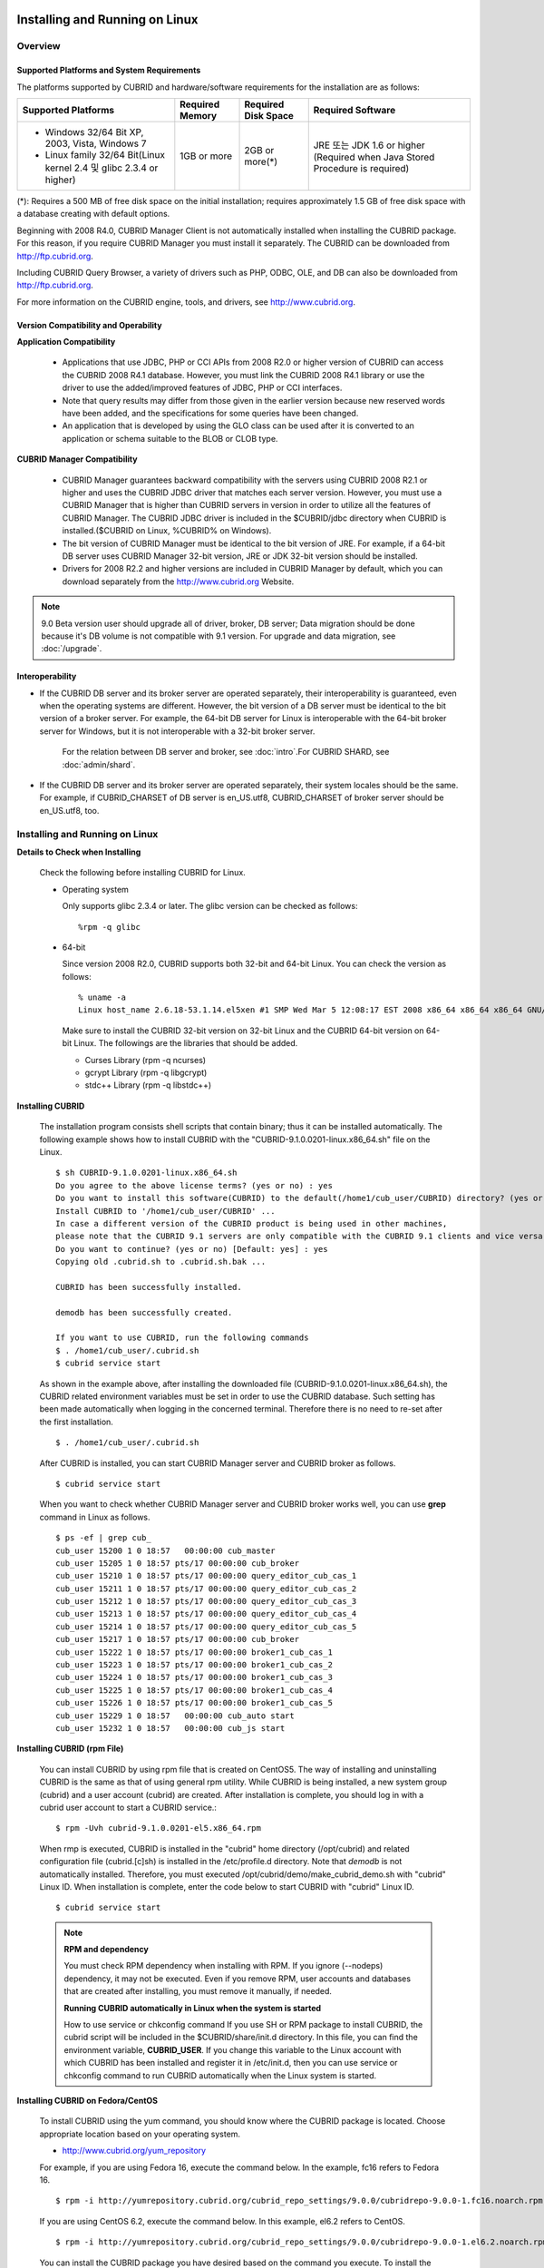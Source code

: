 .. _install-execute:

Installing and Running on Linux
===============================

Overview
--------

Supported Platforms and System Requirements
^^^^^^^^^^^^^^^^^^^^^^^^^^^^^^^^^^^^^^^^^^^

The platforms supported by CUBRID and hardware/software requirements for the installation are as follows:

+---------------------------------------------------------------------+------------------+---------------------+--------------------------------------+
| Supported Platforms                                                 | Required Memory  | Required Disk Space | Required Software                    |
+=====================================================================+==================+=====================+======================================+
| * Windows 32/64 Bit XP, 2003, Vista, Windows 7                      | 1GB or more      | 2GB or more(\*)     | JRE 또는 JDK 1.6 or higher           |
|                                                                     |                  |                     | (Required when Java Stored Procedure |
| * Linux family 32/64 Bit(Linux kernel 2.4 및 glibc 2.3.4 or higher) |                  |                     | is required)                         |
+---------------------------------------------------------------------+------------------+---------------------+--------------------------------------+

(\*): Requires a 500 MB of free disk space on the initial installation; requires approximately 1.5 GB of free disk space with a database creating with default options.

Beginning with 2008 R4.0, CUBRID Manager Client is not automatically installed when installing the CUBRID package. For this reason, if you require CUBRID Manager you must install it separately. The CUBRID can be downloaded from http://ftp.cubrid.org.

Including CUBRID Query Browser, a variety of drivers such as PHP, ODBC, OLE, and DB can also be downloaded from http://ftp.cubrid.org.

For more information on the CUBRID engine, tools, and drivers, see http://www.cubrid.org.


Version Compatibility and Operability
^^^^^^^^^^^^^^^^^^^^^^^^^^^^^^^^^^^^^

**Application Compatibility**

    * Applications that use JDBC, PHP or CCI APIs from 2008 R2.0 or higher version of CUBRID can access the CUBRID 2008 R4.1 database. However, you must link the CUBRID 2008 R4.1 library or use the driver to use the added/improved features of JDBC, PHP or CCI interfaces.

    * Note that query results may differ from those given in the earlier version because new reserved words have been added, and the specifications for some queries have been changed.

    * An application that is developed by using the GLO class can be used after it is converted to an application or schema suitable to the BLOB or CLOB type.

**CUBRID Manager Compatibility**

    * CUBRID Manager guarantees backward compatibility with the servers using CUBRID 2008 R2.1 or higher and uses the CUBRID JDBC driver that matches each server version. However, you must use a CUBRID Manager that is higher than CUBRID servers in version in order to utilize all the features of CUBRID Manager. The CUBRID JDBC driver is included in the $CUBRID/jdbc directory when CUBRID is installed.($CUBRID on Linux, %CUBRID% on Windows).

    * The bit version of CUBRID Manager must be identical to the bit version of JRE. For example, if a 64-bit DB server uses CUBRID Manager 32-bit version, JRE or JDK 32-bit version should be installed.

    * Drivers for 2008 R2.2 and higher versions are included in CUBRID Manager by default, which you can download separately from the http://www.cubrid.org Website.

.. note:: 9.0 Beta version user should upgrade all of driver, broker, DB server; Data migration should be done because it's DB volume is not compatible with 9.1 version.
    For upgrade and data migration, see :doc:`/upgrade`.

Interoperability
^^^^^^^^^^^^^^^^

* If the CUBRID DB server and its broker server are operated separately, their interoperability is guaranteed, even when the operating systems are different. However, the bit version of a DB server must be identical to the bit version of a broker server. For example, the 64-bit DB server for Linux is interoperable with the 64-bit broker server for Windows, but it is not interoperable with a 32-bit broker server.

    For the relation between DB server and broker, see :doc:`intro`.For CUBRID SHARD, see :doc:`admin/shard`.

* If the CUBRID DB server and its broker server are operated separately, their system locales should be the same. For example, if CUBRID_CHARSET of DB server is en_US.utf8, CUBRID_CHARSET of broker server should be en_US.utf8, too.

Installing and Running on Linux
-------------------------------

**Details to Check when Installing**

    Check the following before installing CUBRID for Linux.

    * Operating system 

      Only supports glibc 2.3.4 or later.
      The glibc version can be checked as follows: ::
      
        %rpm -q glibc

    * 64-bit

      Since version 2008 R2.0, CUBRID supports both 32-bit and 64-bit Linux. You can check the version as follows: ::
      
        % uname -a
        Linux host_name 2.6.18-53.1.14.el5xen #1 SMP Wed Mar 5 12:08:17 EST 2008 x86_64 x86_64 x86_64 GNU/Linux

      Make sure to install the CUBRID 32-bit version on 32-bit Linux and the CUBRID 64-bit version on 64-bit Linux. The followings are the libraries that should be added.

      * Curses Library (rpm -q ncurses)
      * gcrypt Library (rpm -q libgcrypt)
      * stdc++ Library (rpm -q libstdc++)
  
**Installing CUBRID**

    The installation program consists shell scripts that contain binary; thus it can be installed automatically. The following example shows how to install CUBRID with the "CUBRID-9.1.0.0201-linux.x86_64.sh" file on the Linux. ::

        $ sh CUBRID-9.1.0.0201-linux.x86_64.sh
        Do you agree to the above license terms? (yes or no) : yes
        Do you want to install this software(CUBRID) to the default(/home1/cub_user/CUBRID) directory? (yes or no) [Default: yes] : yes
        Install CUBRID to '/home1/cub_user/CUBRID' ...
        In case a different version of the CUBRID product is being used in other machines, 
        please note that the CUBRID 9.1 servers are only compatible with the CUBRID 9.1 clients and vice versa.
        Do you want to continue? (yes or no) [Default: yes] : yes
        Copying old .cubrid.sh to .cubrid.sh.bak ...

        CUBRID has been successfully installed.

        demodb has been successfully created.

        If you want to use CUBRID, run the following commands
        $ . /home1/cub_user/.cubrid.sh
        $ cubrid service start

    As shown in the example above, after installing the downloaded file (CUBRID-9.1.0.0201-linux.x86_64.sh), the CUBRID related environment variables must be set in order to use the CUBRID database. Such setting has been made automatically when logging in the concerned terminal. Therefore there is no need to re-set after the first installation. ::

        $ . /home1/cub_user/.cubrid.sh

    After CUBRID is installed, you can start CUBRID Manager server and CUBRID broker as follows. ::

        $ cubrid service start

    When you want to check whether CUBRID Manager server and CUBRID broker works well, you can use **grep** command in Linux as follows. ::

        $ ps -ef | grep cub_
        cub_user 15200 1 0 18:57   00:00:00 cub_master
        cub_user 15205 1 0 18:57 pts/17 00:00:00 cub_broker
        cub_user 15210 1 0 18:57 pts/17 00:00:00 query_editor_cub_cas_1
        cub_user 15211 1 0 18:57 pts/17 00:00:00 query_editor_cub_cas_2
        cub_user 15212 1 0 18:57 pts/17 00:00:00 query_editor_cub_cas_3
        cub_user 15213 1 0 18:57 pts/17 00:00:00 query_editor_cub_cas_4
        cub_user 15214 1 0 18:57 pts/17 00:00:00 query_editor_cub_cas_5
        cub_user 15217 1 0 18:57 pts/17 00:00:00 cub_broker
        cub_user 15222 1 0 18:57 pts/17 00:00:00 broker1_cub_cas_1
        cub_user 15223 1 0 18:57 pts/17 00:00:00 broker1_cub_cas_2
        cub_user 15224 1 0 18:57 pts/17 00:00:00 broker1_cub_cas_3
        cub_user 15225 1 0 18:57 pts/17 00:00:00 broker1_cub_cas_4
        cub_user 15226 1 0 18:57 pts/17 00:00:00 broker1_cub_cas_5
        cub_user 15229 1 0 18:57   00:00:00 cub_auto start
        cub_user 15232 1 0 18:57   00:00:00 cub_js start

**Installing CUBRID (rpm File)**

    You can install CUBRID by using rpm file that is created on CentOS5. The way of installing and uninstalling CUBRID is the same as that of using general rpm utility. While CUBRID is being installed, a new system group (cubrid) and a user account (cubrid) are created. After installation is complete, you should log in with a cubrid user account to start a CUBRID service.::

        $ rpm -Uvh cubrid-9.1.0.0201-el5.x86_64.rpm

    When rmp is executed, CUBRID is installed in the "cubrid" home directory (/opt/cubrid) and related configuration file (cubrid.[c]sh) is installed in the /etc/profile.d directory. Note that *demodb* is not automatically installed. Therefore, you must executed /opt/cubrid/demo/make_cubrid_demo.sh with "cubrid" Linux ID. When installation is complete, enter the code below to start CUBRID with "cubrid" Linux ID. ::

        $ cubrid service start

    .. note:: \

        **RPM and dependency**
        
        You must check RPM dependency when installing with RPM. If you ignore (--nodeps) dependency, it may not be executed. Even if you remove RPM, user accounts and databases that are created after installing, you must remove it manually, if needed.
        
        **Running CUBRID automatically in Linux when the system is started**
        
        How to use service or chkconfig command If you use SH or RPM package to install CUBRID, the cubrid script will be included in the $CUBRID/share/init.d directory. In this file, you can find the environment variable, **CUBRID_USER**. If you change this variable to the Linux account with which CUBRID has been installed and register it in /etc/init.d, then you can use service or chkconfig command to run CUBRID automatically when the Linux system is started.
    
**Installing CUBRID on Fedora/CentOS**

    To install CUBRID using the yum command, you should know where the CUBRID package is located. Choose appropriate location based on your operating system.

    *   `http://www.cubrid.org/yum_repository <http://www.cubrid.org/yum_repository>`_

    For example, if you are using Fedora 16, execute the command below. In the example, fc16 refers to Fedora 16. ::

        $ rpm -i http://yumrepository.cubrid.org/cubrid_repo_settings/9.0.0/cubridrepo-9.0.0-1.fc16.noarch.rpm

    If you are using CentOS 6.2, execute the command below. In this example, el6.2 refers to CentOS. ::

        $ rpm -i http://yumrepository.cubrid.org/cubrid_repo_settings/9.0.0/cubridrepo-9.0.0-1.el6.2.noarch.rpm

    You can install the CUBRID package you have desired based on the command you execute. To install the latest version, execute the command below. ::

        $ yum install cubrid

    To install the earlier version, you should include version information in the command. ::

        $ yum install cubrid-8.4.3

    After installation is complete, configure environment variables including installation path of CUBRID and then apply them to system.

**Installing CUBRID on Ubuntu**

    To install CUBRID using the apt-get command on Ubuntu, add the CUBRID storage first and then update the apt index. ::

        $ sudo add-apt-repository ppa:cubrid/cubrid
        $ sudo apt-get update

    To install the latest version, execute the command below. ::

        $ sudo apt-get install cubrid

    To install the earlier version, you should include version information in the command. ::

        $ sudo apt-get install cubrid-8.4.3

    After installation is complete, configure environment variables including installation path of CUBRID and then apply them to system.

**Upgrading CUBRID**

    When you specify an installation directory where the previous version of CUBRID is already installed, a message which asks to overwrite files in the directory will appear. Entering **no** will stop the installation. ::

        Directory '/home1/cub_user/CUBRID' exist!
        If a CUBRID service is running on this directory, it may be terminated abnormally.
        And if you don't have right access permission on this directory(subdirectories or files), install operation will be failed.
        Overwrite anyway? (yes or no) [Default: no] : yes

    Choose whether to overwrite the existing configuration files during the CUBRID installation. Entering **yes** will overwrite and back up them as extension .bak files. ::

        The configuration file (.conf or .pass) already exists. Do you want to overwrite it? (yes or no) : yes

    For more information on upgrading a database from a previous version to a new version, see :doc:`upgrade`.

**Configuring Environment**

    You can modify the environment such as service ports etc. edit the parameters of a configuration file located in the **$CUBRID/conf** directory. See :ref:`Installin-and-Running-on-Windows` for more information.

**Installing CUBRID Interfaces**

    You can see the latest information on interface modules such as CCI, JDBC, PHP, ODBC, OLE DB, ADO.NET, Ruby, Python and Node.js and install them by downloading files from `http://www.cubrid.org/wiki_apis <http://www.cubrid.org/wiki_apis>`_ .

    A simple description on each driver can be found on :doc:`/api/index`.

**Installing CUBRID Tools**

    You can see the latest information on tools such as CUBRID Manager and CUBRID Query Browser and install them by downloading files from `http://www.cubrid.org/wiki_tools <http://www.cubrid.org/wiki_tools>`_ .

    CUBRID Web Manager is started when the CUBRID is installed, and you can see this by accessing to https://localhost:8282/ .

.. _Installin-and-Running-on-Windows:

Installing and Running on Windows
---------------------------------

**Details to Check when Install**

    You should check belows before installing CUBRID for Windows.
    
    * 64-bit

      Since version 2008 R2.0, CUBRID supports both 32-bit and 64-bit Windows. You can check the version by selecting [My Computer] > [System Properties]. Make sure to install the CUBRID 32-bit version on 32-bit Windows and the CUBRID 64-bit version on 64-bit Windows.

    If you want to install CUBRID on Windows Vista or higher, execute the installation file with administrative privileges.

    * On the popup menu after clicking right mouse button on the CUBRID installation file, choose [Execute as an administrator (A)].

**Installation Process**
    
    **Step 1: Specifying the directory to install**
    
    **Step 2: Selecting Setup Type**

        *   **Server and Driver Installation** : CUBRID Server, CSQL (a command line tool), interface drivers (OLE DB Provider, ODBC, JDBC, C API) are all installed.

        *   **Driver Installation** : Only the interface drivers (OLE DB Provider, ODBC, JDBC, C API) are  installed. You can select this type of installation if development or operation is performed by remote connection to the computer in which the CUBRID database server is installed.

    **Step 3: Creating a sample database**
        
        To craete a sample database, it requires 300MB disk space. 
    
    **Step 4: Completing the installation**
    
        CUBRID Service Tray appears on the right bottom.

    .. note:: 
    
        CUBRID Service is automatically started when the system is rebooted. If you want to stop the  when the system is rebooted, change the "Start parameters" of "CUBRIDService" as "Stop"; "Control Panel > Adminstrative Tools > Services" and double-clicking "CUBRIDService", then pop-up window will be shown.

**Upgrading CUBRID**

    To install a new version of CUBRID in an environment in which a previous version has already been installed, select [CUBRID Service Tray] > [Exit] from the menu to stop currently running services, and then remove the previous version of CUBRID. Note that when you are prompted with "Do you want to delete all the existing version of databases and the configuration files?" you must select "No" to protect the existing databases.

    For more information on upgrading a database from a previous version to a new version, see :doc:`upgrade`.

    .. _Configuring-Environment-on-Windows:

**Configuring Environment**

    You can change configuration such as service ports to meet the user environment by changing the parameter values of following files which are located in the **%CUBRID%\\conf** directory. If a firewall has been configured, the ports used in CUBRID need to be opened.

    * **cm.conf**

      A configuration file for CUBRID Manager. The port that the Manager server process uses is called  **cm_port**and its default value is **8001** . Two ports are used and the port number is determined by the **cm_port** parameter. If 8001 is specified, 8001 and 8002 (configured number plus 1) ports will be used. For details, see `CUBRID Manager Manual <http://www.cubrid.org/wiki_tools/entry/cubrid-manager-manual>`_ .

    * **cm_httpd.conf**
     
      A configuration file for CUBRID Web Manager. **listen** is the port to be used in the web manager server process, and it's default value is **8282**. For more details, see `CUBRID Web Manager Manual <http://www.cubrid.org/wiki_tools/entry/cubrid-web-manager-manual>`_ .

    * **cubrid.conf**

      A configuration file for server. You can use it to configure the following values: database memory, the number threads based on the number of concurrent users, communication port between broker and server, etc.  The port that a master process uses is called cubrid_port_id and its default value is 1523. For details, see :ref:`cubrid-conf-default-parameters`.

    * **cubrid_broker.conf**

      A configuration file for broker. You can use it to configure the following values: broker port, the number of application servers (CAS), SQL LOG, etc. The port that a broker uses is called **BROKER_PORT**. A port you see in the drivers such as JDBC is its corresponding broker's port. **APPL_SERVER_PORT** is a port that a broker application server (CAS) uses and it is added only in Windows. The default value is  **BROKER_PORT** +1. The number of ports used is the same as the number of CAS, starting from the specified port's number plus 1. For details, see :ref:`parameter-by-broker`.

      For example, if the value of **APPL_SERVER_PORT** is 35000 and the maximum number of CASs by **MAX_NUM_APPL_SERVER** is 50, then listening ports on CASs are 35000, 35001, ..., 35049.
      For more details, see :ref:`parameter-by-broker`. 
      
      The **CCI_DEFAULT_AUTOCOMMIT** broker parameter is supported since 2008 R4.0. The default value in the version is **OFF** and it is later changed to **ON** .  Therefore, users who have upgraded from 2008 R4.0 to 2008 R4.1 or later versions should change this value to **OFF** or configure the auto-commit mode to **OFF** .

**Installing CUBRID Interfaces**

    You can see the latest information on interface modules such as JDBC, PHP, ODBC, and OLE DB and install them by downloading files from `http://www.cubrid.org/wiki_apis <http://www.cubrid.org/wiki_apis>`_ .

    A simple description on each driver can be found on :doc:`/api/index`.

**Installing CUBRID Tools**

    You can see the latest information on tools such as CUBRID Manager and CUBRID Query Browser and install them by downloading files from `http://www.cubrid.org/wiki_tools <http://www.cubrid.org/wiki_tools>`_ .
    
    CUBRID Web Manager is started when the CUBRID is installed, and you can see this by accessing to `https://localhost:8282/ <https://localhost:8282/>`_.

[번역]

.. _connect-to-cubrid-server:

CUBRID 서버에 연결하기
======================

포트가 개방되어 있지 않은 환경에서 사용하는 경우, CUBRID가 사용하는 포트들을 개방해야 한다.

다음은 CUBRID가 사용하는 포트에 대해 하나의 표로 정리한 것이다. 각 포트는 상대방의 접속을 대기하는 listener 쪽에서 개방되어야 한다.

Linux 방화벽에서 특정 프로세스에 대한 포트를 개방하려면 해당 방화벽 프로그램의 설명을 따른다.

Windows에서 임의의 가용 포트를 사용하는 경우는 어떤 포트를 개방할 지 알 수 없으므로  Windows 메뉴의 "제어판" 검색창에서  "방화벽"을 입력한 후, "Windows 방화벽 > Windows 방화벽을 통해 프로그램 또는 기능 허용"에서 포트 개방을 원하는 프로그램을 추가한다. 
=>
Windows에서 임의의 가용 포트를 사용하는 경우는 어떤 포트를 개방할 지 알 수 없으므로, type firewall in the search box of "Control Panel", click "Windows Firewall > Allow a program through Windows Firewall" and select the check box next to the program you want to allow, and then click OK.

Windows에서 특정 포트를 지정하기 번거로운 경우에도 이 방법을 사용할 수 있다. 일반적으로 Windows 방화벽에서 특정 프로그램을 지정하지 않고 포트를 여는 것보다 허용되는 프로그램 목록에 프로그램을 추가하는 것이 보다 안전하므로 이 방식을 권장한다.

    * cub_broker에 대한 모든 포트를 개방하려면 "%CUBRID%\\bin\\cub_broker.exe"를 추가한다.
    * CAS에 대한 모든 포트를 개방하려면 "%CUBRID%\\bin\\cub_cas.exe"를 추가한다.
    * cub_master에 대한 모든 포트를 개방하려면 "%CUBRID%\\bin\\cub_master.exe"를 추가한다.
    * cub_server에 대한 모든 포트를 개방하려면 "%CUBRID%\\bin\\cub_server.exe"를 추가한다.
    * CUBRID Manager에 대한 모든 포트를 개방하려면 "%CUBRID%\\bin\\cub_cmserver.exe"를 추가한다.
    * CUBRID Web Manager에 대한 모든 포트를 개방하려면 "%CUBRID%\\bin\\cub_cmhttpd.exe"를 추가한다.
    
브로커 장비 또는 DB 서버 장비에서 Linux용 CUBRID를 사용한다면 Linux 포트가 모두 개방되어 있어야 한다.
브로커 장비 또는 DB 서버 장비에서 Windows용 CUBRID를 사용한다면 Windows 포트가 모두 개방되어 있거나, 관련 프로세스들이 모두 Windows 방화벽에서 허용되는 목록에 추가되어 있어야 한다.
     
    +---------------+--------------+---------------+----------------+-----------------------------------------------------+--------------------------+--------------+
    | 구분          | listener     | requester     | Linux 포트     | Windows 포트                                        | 방화벽 포트 설정         | 설명         |
    +===============+==============+===============+================+=====================================================+==========================+==============+
    | 기본 사용     | cub_broker   | application   | BROKER_PORT    | BROKER_PORT                                         | 개방(open)               | 일회성 연결  |
    |               +--------------+---------------+----------------+-----------------------------------------------------+--------------------------+--------------+
    |               | CAS          | application   | BROKER_PORT    | APPL_SERVER_PORT ~ (APP_SERVER_PORT + CAS 개수 - 1) | 개방                     | 연결 유지    |
    |               +--------------+---------------+----------------+-----------------------------------------------------+--------------------------+--------------+
    |               | cub_master   | CAS           | cubrid_port_id | cubrid_port_id                                      | 개방                     | 일회성 연결  |
    |               +--------------+---------------+----------------+-----------------------------------------------------+--------------------------+--------------+
    |               | cub_server   | CAS           | cubrid_port_id | 임의의 가용 포트                                    | Linux: 개방              | 연결 유지    |
    |               |              |               |                |                                                     |                          |              |
    |               |              |               |                |                                                     | Windows: 프로그램        |              |
    |               +--------------+---------------+----------------+-----------------------------------------------------+--------------------------+--------------+
    |               | 클라이언트   | cub_server    | ECHO(7)        | ECHO(7)                                             | 개방                     | 주기적 연결  |
    |               | 장비(*)      |               |                |                                                     |                          |              |
    |               +--------------+---------------+----------------+-----------------------------------------------------+--------------------------+--------------+
    |               | 서버         | CAS, CSQL     | ECHO(7)        | ECHO(7)                                             | 개방                     | 주기적 연결  |
    |               | 장비(**)     |               |                |                                                     |                          |              |
    +---------------+--------------+---------------+----------------+-----------------------------------------------------+--------------------------+--------------+
    | HA 사용       | cub_broker   | application   | BROKER_PORT    | 미지원                                              | 개방                     | 일회성 연결  |
    |               +--------------+---------------+----------------+-----------------------------------------------------+--------------------------+--------------+
    |               | CAS          | application   | BROKER_PORT    | 미지원                                              | 개방                     | 연결 유지    |
    |               +--------------+---------------+----------------+-----------------------------------------------------+--------------------------+--------------+
    |               | cub_master   | CAS           | cubrid_port_id | 미지원                                              | 개방                     | 일회성 연결  |
    |               +--------------+---------------+----------------+-----------------------------------------------------+--------------------------+--------------+
    |               | cub_master   | cub_master    | ha_port_id     | 미지원                                              | 개방                     | 주기적 연결, |
    |               |              |               |                |                                                     |                          | heartbeat    |
    |               | (slave)      | (master)      |                |                                                     |                          | 확인         |
    |               +--------------+---------------+----------------+-----------------------------------------------------+--------------------------+--------------+
    |               | cub_master   | cub_master    | ha_port_id     | 미지원                                              | 개방                     | 주기적 연결, |
    |               |              |               |                |                                                     |                          | heartbeat    |
    |               | (master)     | (slave)       |                |                                                     |                          | 확인         |
    |               +--------------+---------------+----------------+-----------------------------------------------------+--------------------------+--------------+
    |               | cub_server   | CAS           | cubrid_port_id | 미지원                                              | 개방                     | 연결 유지    |
    |               +--------------+---------------+----------------+-----------------------------------------------------+--------------------------+--------------+
    |               | 클라이언트   | cub_server    | ECHO(7)        | 미지원                                              | 개방                     | 주기적 연결  |
    |               | 장비(*)      |               |                |                                                     |                          |              |
    |               +--------------+---------------+----------------+-----------------------------------------------------+--------------------------+--------------+
    |               | 서버         | CAS, CSQL,    | ECHO(7)        | 미지원                                              | 개방                     | 주기적 연결  |
    |               | 장비(**)     | copylogdb,    |                |                                                     |                          |              |
    |               |              | applylogdb    |                |                                                     |                          |              |
    +---------------+--------------+---------------+----------------+-----------------------------------------------------+--------------------------+--------------+
    | SHARD 사용    | shard_broker | application   | BROKER_PORT    | BROKER_PORT                                         | 개방                     | 일회성 연결  |
    |               +--------------+---------------+----------------+-----------------------------------------------------+--------------------------+--------------+
    |               | shard_proxy  | application   | BROKER_PORT    | BROKER_PORT + 1 ~ (BROKER_PORT + MAX_NUM_PROXY)     | 개방                     | 연결 유지    |
    |               +--------------+---------------+----------------+-----------------------------------------------------+--------------------------+--------------+
    |               | shard_proxy  | shard CAS     | 없음           | (BROKER_PORT + MAX_NUM_PROXY + 1) ~                 | 불필요                   | 연결 유지    |
    |               |              |               |                | (BROKER_PORT + MAX_NUM_PROXY * 2)                   |                          |              |
    |               +--------------+---------------+----------------+-----------------------------------------------------+--------------------------+--------------+
    |               | cub_master   | shard CAS     | cubrid_port_id | cubrid_port_id                                      | 개방                     | 일회성 연결  |
    |               +--------------+---------------+----------------+-----------------------------------------------------+--------------------------+--------------+
    |               | cub_server   | shard CAS     | cubrid_port_id | 임의의 가용 포트                                    | Linux: 개방              | 연결 유지    |
    |               |              |               |                |                                                     |                          |              |
    |               |              |               |                |                                                     | Windows: 프로그램        |              |
    |               +--------------+---------------+----------------+-----------------------------------------------------+--------------------------+--------------+
    |               | 클라이언트   | cub_server    | ECHO(7)        | ECHO(7)                                             | 개방                     | 주기적 연결  |
    |               | 장비(**)     |               |                |                                                     |                          |              |
    |               +--------------+---------------+----------------+-----------------------------------------------------+--------------------------+--------------+
    |               | 서버         | CAS, CSQL     | ECHO(7)        | ECHO(7)                                             | 개방                     | 주기적 연결  |
    |               | 장비(\*\*\*) |               |                |                                                     |                          |              |
    +---------------+--------------+---------------+----------------+-----------------------------------------------------+--------------------------+--------------+
    | Manager,      | Manager      | application   | 8001, 8002     | 8001, 8002                                          | 개방                     |              |
    |               | 서버         |               |                |                                                     |                          |              |
    | Web Manager   +--------------+---------------+----------------+-----------------------------------------------------+--------------------------+--------------+
    | 사용          | Web Manager  | application   | 8282           | 8282                                                | 개방                     |              |
    |               | 서버         |               |                |                                                     |                          |              |
    +---------------+--------------+---------------+----------------+-----------------------------------------------------+--------------------------+--------------+
    
각 구분 별 상세 설명은 아래와 같다.

**1. CUBRID 기본 사용 포트**

    접속 요청을 기다리는(listening) 프로세스 들을 기준으로 각 OS 별로 필요한 포트를 정리하면 다음과 같으며, 각 포트는 listener 쪽에서 개방되어야 한다.
    
    +------------+---------------+----------------+-----------------------------------------------------+--------------------------+--------------+
    | listener   | requester     | Linux port     | Windows port                                        | 방화벽 포트 설정         | 설명         |
    +============+===============+================+=====================================================+==========================+==============+
    | cub_broker | application   | BROKER_PORT    | BROKER_PORT                                         | 개방(open)               | 일회성 연결  |
    +------------+---------------+----------------+-----------------------------------------------------+--------------------------+--------------+
    | CAS        | application   | BROKER_PORT    | APPL_SERVER_PORT ~ (APP_SERVER_PORT + CAS 개수 - 1) | 개방                     | 연결 유지    |
    +------------+---------------+----------------+-----------------------------------------------------+--------------------------+--------------+
    | cub_master | CAS           | cubrid_port_id | cubrid_port_id                                      | 개방                     | 일회성 연결  |
    +------------+---------------+----------------+-----------------------------------------------------+--------------------------+--------------+
    | cub_server | CAS           | cubrid_port_id | 임의의 가용 포트                                    | Linux: 개방              | 연결 유지    |
    |            |               |                |                                                     |                          |              |
    |            |               |                |                                                     | Windows: 프로그램        |              |
    +------------+---------------+----------------+-----------------------------------------------------+--------------------------+--------------+
    | 클라이언트 | cub_server    | ECHO(7)        | ECHO(7)                                             | 개방                     | 주기적 연결  |
    | 장비(*)    |               |                |                                                     |                          |              |
    +------------+---------------+----------------+-----------------------------------------------------+--------------------------+--------------+
    | 서버       | CAS, CSQL     | ECHO(7)        | ECHO(7)                                             | 개방                     | 주기적 연결  |
    | 장비(**)   |               |                |                                                     |                          |              |
    +------------+---------------+----------------+-----------------------------------------------------+--------------------------+--------------+
        
        (*): CAS 또는 CSQL 프로세스가 존재하는 장비
        
        (**): cub_server가 존재하는 장비
        
    .. note:: Windows에서는 CAS가 cub_server에 접근할 때 사용할 포트를 임의로 정하므로 개방할 포트를 정할 수 없다. 따라서 "Windows 방화벽"에서 "허용되는 프로그램"을 설정해야 한다.
        
    서버 프로세스(cub_server)와 이에 접속하는 클라이언트 프로세스들(CAS, CSQL) 사이에서 상대 노드가 정상 동작하는지 ECHO(7) 포트를 통해 서로 확인하므로, 방화벽 존재 시 ECHO(7) 포트를 개방해야 한다. ECHO 포트를 서버와 클라이언트 양쪽 다 개방할 수 없는 상황이라면 cubrid.conf의 **check_peer_alive** 파라미터 값을 none으로 설정한다.

    다음은 각 프로세스 간 연결 관계를 나타낸 것이다.
    
    ::
    
         application - cub_broker
                     -> CAS  -  cub_master
                             -> cub_server

    * application: 응용 프로세스
    * cub_broker: 브로커 서버 프로세스. application이 연결할 CAS를 선택하는 역할을 수행.
    * CAS: 브로커 응용 서버 프로세스. application과 cub_server를 중계.
    * cub_master: 마스터 프로세스. CAS가 연결할 cub_server를 선택하는 역할을 수행.
    * cub_server: DB 서버 프로세스
        
    프로세스 간 관계 기호 및 의미는 다음과 같다.
    
        * \- 기호: 최초 한 번만 연결됨을 나타낸다.
        * ->, <- 기호: 연결이 유지됨을 나타내며, -> 의 오른쪽 또는 <-의 왼쪽이 화살을 받는 쪽이다. 화살을 받는 쪽이 처음에 상대 프로세스의 접속을 기다리는(listening) 쪽을 나타낸다.
        * (master): HA 구성에서 master 노드를 나타낸다.
        * (slave): HA 구성에서 slave 노드를 나타낸다.

    다음은 응용 프로그램과 DB 사이의 연결 과정을 순서대로 나열한 것이다.
    
    #. application이 cubrid_broker.conf에 설정된 브로커 포트(BROKER_PORT)를 통해 cub_broker와 연결을 시도한다.
    #. cub_broker는 연결 가능한 CAS를 선택한다.
    #. application과 CAS가 연결된다. 
    
        Linux에서는 application이 유닉스 도메인 소켓을 통해 CAS와 연결되므로 BROKER_PORT를 사용한다. Windows에서는 유닉스 도메인 소켓을 사용할 수 없으므로 각 CAS마다 cubrid_broker.conf에 설정된 APPL_SERVER_PORT 값을 기준으로 CAS ID를 더한 포트를 통해 연결된다. APPL_SERVER_PORT의 값이 설정되지 않으면 첫번째 CAS와 연결하는 포트 값은 BROKER_PORT + 1이 된다.
    
        예를 들어 Windows에서 BROKER_PORT가 33000이고 APPL_SERVER_PORT 가 설정되지 않았으면 application과 CAS 사이에 사용하는 포트는 다음과 같다.
        
            * application이 CAS(1)과 접속하는 포트 : 33001
            * application이 CAS(2)와 접속하는 포트 : 33002
            * application이 CAS(3)와 접속하는 포트 : 33003
                    
    #. CAS는 cubrid.conf에 설정된 cubrid_port_id 포트를 통해 cub_master에게 cub_server로의 연결을 요청한다.
    #. CAS와 cub_server가 연결된다. 
    
        Linux에서는 CAS가 유닉스 도메인 소켓을 통해 cub_server와 연결되므로 cubrid_port_id 포트를 사용한다. Windows에서는 유닉스 도메인 소켓을 사용할 수 없으므로 임의의 가용 포트를 통해 cub_server와 연결된다. Windows에서 DB server를 운용한다면 브로커 장비와 DB 서버 장비 사이에서는 임의의 가용 포트를 사용하므로, 두 장비 사이에서 방화벽이 해당 프로세스에 대한 포트를 막게 되면 정상 동작을 보장할 수 없게 된다는 점에 주의한다.
      
    #. 이후 CAS는 application이 종료되어도 CAS가 재시작되지 않는 한 cub_server와 연결을 유지한다.
    
    
**2. CUBRID HA 사용 포트**

    CUBRID HA는 Linux 환경에서만 지원한다.

    접속 요청을 기다리는(listening) 프로세스 들을 기준으로 각 OS 별로 필요한 포트를 정리하면 다음과 같으며, 각 포트는 listener 쪽에서 개방되어야 한다.

    +------------+---------------+----------------+--------------------------+--------------+
    | listener   | requester     | Linux port     | 방화벽 포트 설정         | 설명         |
    +============+===============+================+==========================+==============+
    | cub_broker | application   | BROKER_PORT    | 개방(open)               | 일회성 연결  |
    +------------+---------------+----------------+--------------------------+--------------+
    | CAS        | application   | BROKER_PORT    | 개방                     | 연결 유지    |
    +------------+---------------+----------------+--------------------------+--------------+
    | cub_master | CAS           | cubrid_port_id | 개방                     | 일회성 연결  |
    +------------+---------------+----------------+--------------------------+--------------+
    | cub_master | cub_master    | ha_port_id     | 개방                     | 주기적 연결, |
    |            |               |                |                          | heartbeat    |
    | (slave)    | (master)      |                |                          | 확인         |
    +------------+---------------+----------------+--------------------------+--------------+
    | cub_master | cub_master    | ha_port_id     | 개방                     | 주기적 연결, |
    |            |               |                |                          | heartbeat    |
    | (master)   | (slave)       |                |                          | 확인         |
    +------------+---------------+----------------+--------------------------+--------------+
    | cub_server | CAS           | cubrid_port_id | 개방                     | 연결 유지    |
    +------------+---------------+----------------+--------------------------+--------------+
    | 클라이언트 | cub_server    | ECHO(7)        | 개방                     | 주기적 연결  |
    | 장비(*)    |               |                |                          |              |
    +------------+---------------+----------------+--------------------------+--------------+
    | 서버       | CAS, CSQL,    | ECHO(7)        | 개방                     | 주기적 연결  |
    | 장비(**)   | copylogdb,    |                |                          |              |
    |            | applylogdb    |                |                          |              |
    +------------+---------------+----------------+--------------------------+--------------+
        
        (*): CAS, CSQL, copplogdb, 또는 applylogdb 프로세스가 존재하는 장비
        
        (**): cub_server가 존재하는 장비
    
    서버 프로세스(cub_server)와 이에 접속하는 클라이언트 프로세스들(CAS, CSQL, copylogdb, applylogdb 등) 사이에서 상대 노드가 정상 동작하는지 ECHO(7) 포트를 통해 서로 확인하므로, 방화벽 존재 시 ECHO(7) 포트를 개방해야 한다. ECHO 포트를 서버와 클라이언트 양쪽 다 개방할 수 없는 상황이라면 cubrid.conf의 **check_peer_alive** 파라미터 값을 none으로 설정한다.
    
    이외에도 ECHO(7) 포트의 개방이 필요하다. ECHO 포트 개방과 관련된 설명은 "1. CUBRID 기본 사용 포트"를 참고한다.

    다음은 각 프로세스 간 연결 관계를 나타낸 것이다.
    
    ::
    
        application - cub_broker
                    -> CAS  -  cub_master(master) <-> cub_master(slave)
                            -> cub_server(master)     cub_server(slave) <- applylogdb(slave)
                                                  <----------------------- copylogdb(slave)
                                                  
    * cub_master(master): CUBRID HA 구성에서 master 노드에 있는 마스터 프로세스. 상대 노드가 살아있는지 확인하는 역할을 수행.
    * cub_master(slave): CUBRID HA 구성에서 slave 노드에 있는 마스터 프로세스. 상대 노드가 살아있는지 확인하는 역할을 수행.
    * copylogdb(slave): CUBRID HA 구성에서 slave 노드에 있는 복제 로그 복사 프로세스
    * applylogdb(slave): CUBRID HA 구성에서 slave 노드에 있는 복제 로그 반영 프로세스
    
    master 노드에서 slave 노드로의 복제 과정 파악이 용이하게 하기 위해 위에서 master 노드의 applylogdb, copylogdb와 slave 노드의 CAS는 생략했다.
    
    프로세스 간 관계 기호 및 의미는 다음과 같다.
    
        * \- 기호: 최초 한 번만 연결됨을 나타낸다.
        * ->, <- 기호: 연결이 유지됨을 나타내며, -> 의 오른쪽 또는 <-의 왼쪽이 화살을 받는 쪽이다. 화살을 받는 쪽이 처음에 상대 프로세스의 접속을 기다리는(listening) 쪽을 나타낸다.
        * (master): HA 구성에서 master 노드를 나타낸다.
        * (slave): HA 구성에서 slave 노드를 나타낸다.
        
    응용 프로그램과 DB 사이의 연결 과정은 1. CUBRID 기본 사용 포트와 동일하다. 여기에서는 CUBRID HA에 의해 1:1로 master DB와 slave DB를 구성할 때 master 노드와 slave 노드 사이의 연결 과정에 대해서만 설명한다.
    
    #. cub_master(master)와 cub_master(slave) 사이에는 cubrid_ha.conf에 설정된 ha_port_id를 사용한다.
    #. copylogdb(slave)는 slave 노드에 있는 cubrid.conf의 cubrid_port_id에 설정된 포트를 통해 cub_master(master)에게 master DB로의 연결을 요청하여, 최종적으로 cub_server(master)와 연결하게 된다.
    #. applylogdb(slave)는 slave 노드에 있는 cubrid.conf의 cubrid_port_id에 설정된 포트를 통해 cub_master(slave)에게 slave DB로의 연결을 요청하여, 최종적으로 cub_server(slave)와 연결하게 된다.

    master 노드에서도 applylogdb와 copylogdb가 동작하는데, master 노드가 절체로 인해 slave 노드로 변경될 때를 대비하기 위함이다.
    
**3. CUBRID SHARD 사용 포트**

    접속 요청을 기다리는(listening) 프로세스 들을 기준으로 각 OS 별로 필요한 포트를 정리하면 다음과 같으며, 각 포트는 listener 쪽에서 개방되어야 한다.

    +---------------+--------------+----------------+-----------------------------------------------------+--------------------------+--------------+
    | listener      | requester    | Linux port     | Windows port                                        | 방화벽 포트 설정         | 설명         |
    +===============+==============+================+=====================================================+==========================+==============+
    | shard_broker  | application  | BROKER_PORT    | BROKER_PORT                                         | 개방(open)               | 일회성 연결  |
    +---------------+--------------+----------------+-----------------------------------------------------+--------------------------+--------------+
    | shard_proxy   | application  | BROKER_PORT    | BROKER_PORT + 1 ~ (BROKER_PORT + MAX_NUM_PROXY)     | 개방                     | 연결 유지    |
    +---------------+--------------+----------------+-----------------------------------------------------+--------------------------+--------------+
    | shard_proxy   | shard CAS    | 없음           | (BROKER_PORT + MAX_NUM_PROXY + 1) ~                 | 불필요(*)                | 연결 유지    |
    |               |              |                | (BROKER_PORT + MAX_NUM_PROXY * 2)                   |                          |              |
    +---------------+--------------+----------------+-----------------------------------------------------+--------------------------+--------------+
    | cub_master    | shard CAS    | cubrid_port_id | cubrid_port_id                                      | 개방                     | 일회성 연결  |
    +---------------+--------------+----------------+-----------------------------------------------------+--------------------------+--------------+
    | cub_server    | shard CAS    | cubrid_port_id | 임의의 가용 포트                                    | Linux: 개방              | 연결 유지    |
    |               |              |                |                                                     |                          |              |
    |               |              |                |                                                     | Windows: 프로그램        |              |
    +---------------+--------------+----------------+-----------------------------------------------------+--------------------------+--------------+
    | 클라이언트    | cub_server   | ECHO(7)        | ECHO(7)                                             | 개방                     | 주기적 연결  |
    | 장비(**)      |              |                |                                                     |                          |              |
    +---------------+--------------+----------------+-----------------------------------------------------+--------------------------+--------------+
    | 서버          | CAS, CSQL    | ECHO(7)        | ECHO(7)                                             | 개방                     | 주기적 연결  |
    | 장비(\*\*\*)  |              |                |                                                     |                          |              |
    +---------------+--------------+----------------+-----------------------------------------------------+--------------------------+--------------+
    
        (*): shard CAS와 shard_proxy는 물리적으로 서로 분리되지 않으므로 방화벽에서 포트 개방을 설정하지 않아도 된다. Linux에서 두 프로세스 간 접속은 유닉스 도메인 소켓을 사용한다.
        
        (**): CAS 또는 CSQL 프로세스가 존재하는 장비
        
        (\*\*\*): cub_server가 존재하는 장비
        
        .. note:: Windows에서는 CAS가 cub_server에 접근할 때 사용할 포트를 임의로 정하므로 개방할 포트를 정할 수 없다. 따라서 "Windows 방화벽"에서 "허용되는 프로그램"을 설정해야 한다.
        
    서버 프로세스(cub_server)와 이에 접속하는 클라이언트 프로세스들(CAS, CSQL) 사이에서 상대 노드가 정상 동작하는지 ECHO(7) 포트를 통해 서로 확인하므로, 방화벽 존재 시 ECHO(7) 포트를 개방해야 한다. ECHO 포트를 서버와 클라이언트 양쪽 다 개방할 수 없는 상황이라면 cubrid.conf의 **check_peer_alive** 파라미터 값을 none으로 설정한다.

    ::
    
        application - shard broker
                    -> shard proxy <- shard CAS - cub_master
                                                -> cub_server
    
        * shard broker: CUBRID SHARD 브로커 프로세스. apllication과 shard proxy를 중계
        * shard proxy: CUBRID SHARD 프록시 프로세스. 어떤 shard DB를 선택할 지 결정하는 역할을 수행
        * shard CAS: CUBRID SHARD CAS 프로세스. shard proxy와 cub_server를 중계
    
    프로세스 간 관계 기호 및 의미는 다음과 같다.
    
        * \- 기호: 최초 한 번만 연결됨을 나타낸다.
        * ->, <- 기호: 연결이 유지됨을 나타내며, -> 의 오른쪽 또는 <-의 왼쪽이 화살을 받는 쪽이다. 화살을 받는 쪽이 처음에 상대 프로세스의 접속을 기다리는(listening) 쪽을 나타낸다.

                                                
    다음은 CUBRID SHARD 구성에서 application과 DB server 사이의 연결 과정에 대해 나열한 것이다. shard CAS와 shard proxy는 CUBRID SHARD를 구동(cubrid shard start)하는 시점에 이미 연결된 상태이다.

    #. application이 shard.conf에 설정된 BROKER_PORT를 통해 shard broker에 연결을 시도한다.
    
    #. shard broker는 연결 가능한 shard proxy를 선택한다. 
    
    #. application과 shard proxy가 연결된다. shard proxy의 최소, 최대 개수는 shard.conf의 MIN_NUM_PROXY와 MAX_NUM_PROXY에 의해 설정된다.
    
        Linux에서는 application이 유닉스 도메인 소켓을 통해 shard proxy와 연결된다. Windows에서는 유닉스 도메인 소켓을 사용할 수 없으므로 각 shard proxy마다 shard.conf에 설정된 BROKER_PORT와 MAX_NUM_PROXY를 가지고 계산된 포트를 통해 연결된다.
    
        예를 들어 Linux에서 BROKER_PORT가 45000이고 MAX_NUM_PROXY가 3일 때 사용하는 포트는 45000 하나면 된다.
        
        * application이 shard proxy(1)과 접속하는 포트: 45000, shard CAS가 shard proxy(1)과 접속하는 포트 : 없음
        * application이 shard proxy(2)와 접속하는 포트: 45000, shard CAS가 shard proxy(2)와 접속하는 포트 : 없음
        * application이 shard proxy(3)과 접속하는 포트: 45000, shard CAS가 shard proxy(3)와 접속하는 포트 : 없음
        
        반면, Windows에서 BROKER_PORT가 45000이고 MAX_NUM_PROXY가 3이면 사용하는 포트는 다음과 같다.
        
        * application이 shard proxy(1)과 접속하는 포트: 45001, shard CAS가 shard proxy(1)과 접속하는 포트 : 45004
        * application이 shard proxy(2)와 접속하는 포트: 45002, shard CAS가 shard proxy(2)와 접속하는 포트 : 45005
        * application이 shard proxy(3)과 접속하는 포트: 45003, shard CAS가 shard proxy(3)와 접속하는 포트 : 45006
        
        .. note:: 현재 버전에서 MIN_NUM_PROXY는 사용되지 않고 MAX_NUM_PROXY만 사용된다.
     
    #. shard CAS와 shard proxy는 CUBRID SHARD를 구동(cubrid shard start)하는 시점에 이미 연결된 상태이다. 또한, 각 프로세스는 항상 한 장비 내에 존재하므로 원격 접속이 불필요하다.
    
        shard CAS가 shard proxy로 연결할 때 Linux에서는 유닉스 도메인 소켓을 사용하지만 Windows에서는 유닉스 도메인 소켓이 없어 포트를 사용한다(위의 예 참고). shard proxy 하나 당 여러 개의 shard CAS가 연결될 수 있다. shard CAS의 최소, 최대 개수는 shard.conf의 MIN_NUM_APPL_SERVER, MAX_NUM_APPL_SERVER에 의해 설정된다. shard proxy 하나가 동시에 연결 가능한 shard CAS의 최대 개수는 shard.conf의 MAX_CLIENT에 의해 설정된다.
      
    #. shard CAS는 cubrid.conf에 설정된 cubrid_port_id 포트를 통해 cub_master에게 DB 서버로의 연결을 요청한다.
    
    #. shard CAS와 DB 서버가 연결된다. Linux에서는 CAS가 유닉스 도메인 소켓을 통해 cub_server와 연결되므로 cubrid_port_id 포트를 사용한다. Windows에서는 유닉스 도메인 소켓을 사용할 수 없으므로 임의의 가용 포트를 통해 cub_server와 연결된다. Windows에서 DB server를 운용한다면 브로커 장비와 DB 서버 장비 사이에서는 임의의 가용 포트를 사용하므로, 두 장비 사이에서 방화벽이 해당 프로세스에 대한 포트를 막게 되면 정상 동작을 보장할 수 없게 된다는 점에 주의한다.
    
    #. 이후 shard CAS는 application이 종료되어도 shard CAS가 재시작되지 않는 한 cub_server와 연결을 유지한다.

**4. CUBRID Web Manager, CUBRID Manager 서버 사용 포트**
    
    접속 요청을 기다리는(listening) 프로세스 들을 기준으로 CUBRID Web Manager, CUBRID Manager 서버가 사용하는 포트는 다음과 같으며, 이들은 OS의 종류와 관계없이 동일하다.
    
    +--------------------------+--------------+----------------+--------------------------+
    | listener                 | requester    | port           | 방화벽 존재 시 포트 설정 |
    +==========================+==============+================+==========================+
    | Manager server           | application  | 8001, 8002     | 개방(open)               |
    +--------------------------+--------------+----------------+--------------------------+
    | Web Manager server       | application  | 8282           | 개방                     |
    +--------------------------+--------------+----------------+--------------------------+
    
        * CUBRID Manager 클라이언트가 CUBRID Manager 서버 프로세스에 접속할 때 사용하는 포트는 cm.conf의 **cm_port**\와 **cm_port** + 1이며 **cm_port**\의 기본값은 8001이다.
        * CUBRID Web Manager 클라이언트가 CUBRID Web Manager 서버 프로세스에 접속할 때 사용하는 포트는 cm_httpd.conf의 **listen**\이며 기본값은 8282이다.

            
